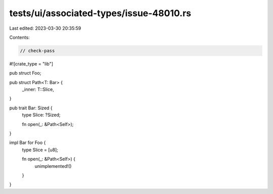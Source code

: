 tests/ui/associated-types/issue-48010.rs
========================================

Last edited: 2023-03-30 20:35:59

Contents:

.. code-block:: rs

    // check-pass

#![crate_type = "lib"]

pub struct Foo;

pub struct Path<T: Bar> {
    _inner: T::Slice,
}

pub trait Bar: Sized {
    type Slice: ?Sized;

    fn open(_: &Path<Self>);
}

impl Bar for Foo {
    type Slice = [u8];

    fn open(_: &Path<Self>) {
        unimplemented!()
    }
}


